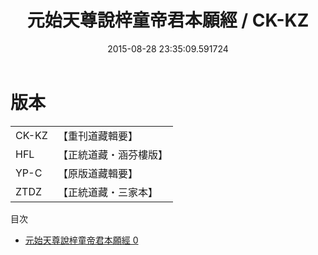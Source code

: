#+TITLE: 元始天尊說梓童帝君本願經 / CK-KZ

#+DATE: 2015-08-28 23:35:09.591724
* 版本
 |     CK-KZ|【重刊道藏輯要】|
 |       HFL|【正統道藏・涵芬樓版】|
 |      YP-C|【原版道藏輯要】|
 |      ZTDZ|【正統道藏・三家本】|
目次
 - [[file:KR5a0029_000.txt][元始天尊說梓童帝君本願經 0]]
